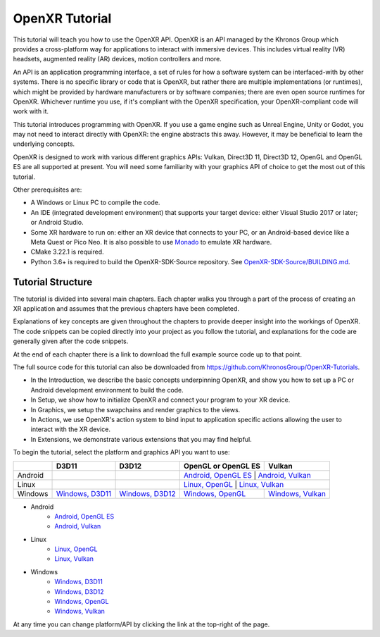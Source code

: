 OpenXR Tutorial
===============

This tutorial will teach you how to use the OpenXR API. OpenXR is an API managed by the Khronos Group which provides a cross-platform way for applications to interact with immersive devices. This includes virtual reality (VR) headsets, augmented reality (AR) devices, motion controllers and more.

An API is an application programming interface, a set of rules for how a software system can be interfaced-with by other systems. There is no specific library or code that is OpenXR, but rather there are multiple implementations (or runtimes), which might be provided by hardware manufacturers or by software companies; there are even open source runtimes for OpenXR. Whichever runtime you use, if it's compliant with the OpenXR specification, your OpenXR-compliant code will work with it.

This tutorial introduces programming with OpenXR. If you use a game engine such as Unreal Engine, Unity or Godot, you may not need to interact directly with OpenXR: the engine abstracts this away. However, it may be beneficial to learn the underlying concepts.

OpenXR is designed to work with various different graphics APIs: Vulkan, Direct3D 11, Direct3D 12, OpenGL and OpenGL ES are all supported at present. You will need some familiarity with your graphics API of choice to get the most out of this tutorial.

Other prerequisites are:

* A Windows or Linux PC to compile the code.
* An IDE (integrated development environment) that supports your target device: either Visual Studio 2017 or later; or Android Studio.
* Some XR hardware to run on: either an XR device that connects to your PC, or an Android-based device like a Meta Quest or Pico Neo. It is also possible to use `Monado <https://monado.freedesktop.org/>`_ to emulate XR hardware.
* CMake 3.22.1 is required.
* Python 3.6+ is required to build the OpenXR-SDK-Source repository. See `OpenXR-SDK-Source/BUILDING.md <https://github.com/KhronosGroup/OpenXR-SDK-Source/blob/main/BUILDING.md>`_.

Tutorial Structure
------------------

The tutorial is divided into several main chapters. Each chapter walks you through a part of the process of creating an XR application and assumes that the previous chapters have been completed.

Explanations of key concepts are given throughout the chapters to provide deeper insight into the workings of OpenXR. The code snippets can be copied directly into your project as you follow the tutorial, and explanations for the code are generally given after the code snippets.

At the end of each chapter there is a link to download the full example source code up to that point.

The full source code for this tutorial can also be downloaded from `https://github.com/KhronosGroup/OpenXR-Tutorials <https://github.com/KhronosGroup/OpenXR-Tutorials>`_.

* In the Introduction, we describe the basic concepts underpinning OpenXR, and show you how to set up a PC or Android development environment to build the code.
* In Setup, we show how to initialize OpenXR and connect your program to your XR device.
* In Graphics, we setup the swapchains and render graphics to the views.
* In Actions, we use OpenXR's action system to bind input to application specific actions allowing the user to interact with the XR device.
* In Extensions, we demonstrate various extensions that you may find helpful.

To begin the tutorial, select the platform and graphics API you want to use:

.. container:: wide_version_table

	+---------+-----------------------------------------------+-----------------------------------------------+------------------------------------------------------+-----------------------------------------------------+
	|         | D3D11                                         | D3D12                                         | OpenGL or OpenGL ES                                  | Vulkan                                              |
	+=========+===============================================+===============================================+======================================================+=====================================================+
	| Android |                                               |                                               | `Android, OpenGL ES </android/opengles/index.html>`_ | `Android, Vulkan </android/vulkan/index.html>`_     |
	+---------+-----------------------------------------------+-----------------------------------------------+-------------------------------------------------------+----------------------------------------------------+
	| Linux   |                                               |                                               | `Linux, OpenGL </linux/opengl/index.html>`_          | `Linux, Vulkan </linux/vulkan/index.html>`_         |
	+---------+-----------------------------------------------+-----------------------------------------------+------------------------------------------------------+-----------------------------------------------------+
	| Windows | `Windows, D3D11 </windows/d3d11/index.html>`_ | `Windows, D3D12 </windows/d3d12/index.html>`_ | `Windows, OpenGL </windows/opengl/index.html>`_      | `Windows, Vulkan </windows/vulkan/index.html>`_     |
	+---------+-----------------------------------------------+-----------------------------------------------+------------------------------------------------------+-----------------------------------------------------+

.. container:: narrow_version_table

    * Android
        - `Android, OpenGL ES </android/opengles/index.html>`_
        - `Android, Vulkan </android/vulkan/index.html>`_
		
    * Linux
        - `Linux, OpenGL </linux/opengl/index.html>`_
        - `Linux, Vulkan </linux/vulkan/index.html>`_
		
    * Windows
        - `Windows, D3D11 </windows/d3d11/index.html>`_
        - `Windows, D3D12 </windows/d3d12/index.html>`_
        - `Windows, OpenGL </windows/opengl/index.html>`_ 
        - `Windows, Vulkan </windows/vulkan/index.html>`_

At any time you can change platform/API by clicking the link at the top-right of the page.	

.. only:: OPENXR_SUBSITE

	.. toctree::
		:maxdepth: 5
		:caption: Contents:

		1-introduction
		2-setup
		3-graphics
		4-actions
		5-extensions
		6-next-steps